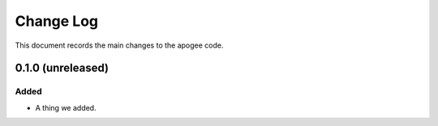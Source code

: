 .. _apogee-changelog:

==========
Change Log
==========

This document records the main changes to the apogee code.

.. _changelog-0.1.0:
0.1.0 (unreleased)
------------------

Added
^^^^^
* A thing we added.

.. x.y.z (unreleased)
.. ------------------
..
.. A short description
..
.. Added
.. ^^^^^
.. * TBD
..
.. Changed
.. ^^^^^^^
.. * TBD
..
.. Fixed
.. ^^^^^
.. * TBD
